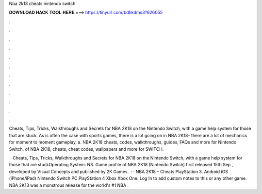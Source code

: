 Nba 2k18 cheats nintendo switch



𝐃𝐎𝐖𝐍𝐋𝐎𝐀𝐃 𝐇𝐀𝐂𝐊 𝐓𝐎𝐎𝐋 𝐇𝐄𝐑𝐄 ===> https://tinyurl.com/bdhkdms3?926055



.



.



.



.



.



.



.



.



.



.



.



.

Cheats, Tips, Tricks, Walkthroughs and Secrets for NBA 2K18 on the Nintendo Switch, with a game help system for those that are stuck. As is often the case with sports games, there is a lot going on in NBA 2K18– there are a lot of mechanics for moment to moment gameplay, a. NBA 2K18 cheats, codes, walkthroughs, guides, FAQs and more for Nintendo Switch. of NBA 2K18, cheats, cheat codes, wallpapers and more for SWITCH.

 · Cheats, Tips, Tricks, Walkthroughs and Secrets for NBA 2K18 on the Nintendo Switch, with a game help system for those that are stuckOperating System: NS. Game profile of NBA 2K18 (Nintendo Switch) first released 15th Sep , developed by Visual Concepts and published by 2K Games.  · · NBA 2K18 – Cheats PlayStation 3. Android iOS (iPhone/iPad) Nintendo Switch PC PlayStation 4 Xbox Xbox One. Log In to add custom notes to this or any other game. NBA 2K13 was a monstrous release for the world's #1 NBA .
